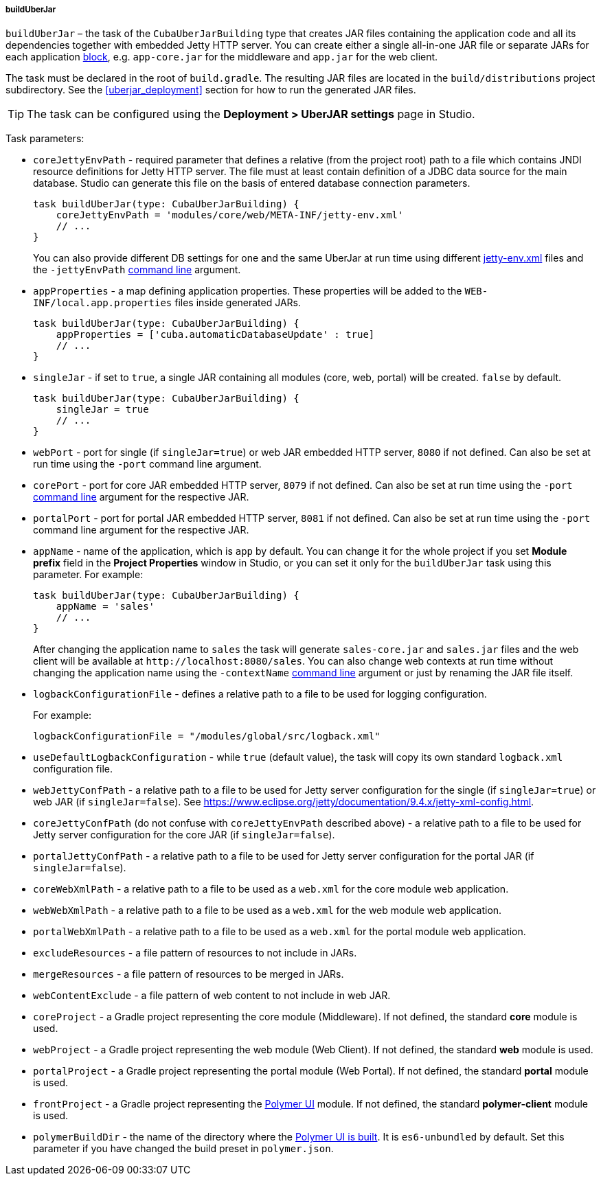 :sourcesdir: ../../../../../source

[[build.gradle_buildUberJar]]
===== buildUberJar

`buildUberJar` – the task of the `CubaUberJarBuilding` type that creates JAR files containing the application code and all its dependencies together with embedded Jetty HTTP server. You can create either a single all-in-one JAR file or separate JARs for each application <<app_tiers,block>>, e.g. `app-core.jar` for the middleware and `app.jar` for the web client.

The task must be declared in the root of `build.gradle`. The resulting JAR files are located in the `build/distributions` project subdirectory. See the <<uberjar_deployment>> section for how to run the generated JAR files.

[TIP]
====
The task can be configured using the *Deployment > UberJAR settings* page in Studio.
====

Task parameters:

* `coreJettyEnvPath` - required parameter that defines a relative (from the project root) path to a file which contains JNDI resource definitions for Jetty HTTP server. The file must at least contain definition of a JDBC data source for the main database. Studio can generate this file on the basis of entered database connection parameters.
+
[source, groovy]
----
task buildUberJar(type: CubaUberJarBuilding) {
    coreJettyEnvPath = 'modules/core/web/META-INF/jetty-env.xml'
    // ...
}
----
+
You can also provide different DB settings for one and the same UberJar at run time using different <<jetty-env,jetty-env.xml>> files and the `-jettyEnvPath` <<uberjar_deployment,command line>> argument.

* `appProperties` - a map defining application properties. These properties will be added to the `WEB-INF/local.app.properties` files inside generated JARs.
+
[source, groovy]
----
task buildUberJar(type: CubaUberJarBuilding) {
    appProperties = ['cuba.automaticDatabaseUpdate' : true]
    // ...
}
----

* `singleJar` - if set to `true`, a single JAR containing all modules (core, web, portal) will be created. `false` by default.
+
[source, groovy]
----
task buildUberJar(type: CubaUberJarBuilding) {
    singleJar = true
    // ...
}
----

* `webPort` - port for single (if `singleJar=true`) or web JAR embedded HTTP server, `8080` if not defined. Can also be set at run time using the `-port` command line argument.

* `corePort` - port for core JAR embedded HTTP server, `8079` if not defined. Can also be set at run time using the `-port` <<uberjar_deployment,command line>> argument for the respective JAR.

* `portalPort` - port for portal JAR embedded HTTP server, `8081` if not defined. Can also be set at run time using the `-port` command line argument for the respective JAR.

* `appName` - name of the application, which is `app` by default. You can change it for the whole project if you set *Module prefix* field in the *Project Properties* window in Studio, or you can set it only for the `buildUberJar` task using this parameter. For example:
+
[source, groovy]
----
task buildUberJar(type: CubaUberJarBuilding) {
    appName = 'sales'
    // ...
}
----
+
After changing the application name to `sales` the task will generate `sales-core.jar` and `sales.jar` files and the web client will be available at `++http://localhost:8080/sales++`. You can also change web contexts at run time without changing the application name using the `-contextName` <<uberjar_deployment,command line>> argument or just by renaming the JAR file itself.

* `logbackConfigurationFile` - defines a relative path to a file to be used for logging configuration.
+
For example:
+
[source, groovy]
----
logbackConfigurationFile = "/modules/global/src/logback.xml"
----

* `useDefaultLogbackConfiguration` - while `true` (default value), the task will copy its own standard `logback.xml` configuration file.

* `webJettyConfPath` - a relative path to a file to be used for Jetty server configuration for the single (if `singleJar=true`) or web JAR (if `singleJar=false`). See https://www.eclipse.org/jetty/documentation/9.4.x/jetty-xml-config.html.

* `coreJettyConfPath` (do not confuse with `coreJettyEnvPath` described above) - a relative path to a file to be used for Jetty server configuration for the core JAR (if `singleJar=false`).

* `portalJettyConfPath` - a relative path to a file to be used for Jetty server configuration for the portal JAR (if `singleJar=false`).

* `coreWebXmlPath` - a relative path to a file to be used as a `web.xml` for the core module web application.

* `webWebXmlPath` - a relative path to a file to be used as a `web.xml` for the web module web application.

* `portalWebXmlPath` - a relative path to a file to be used as a `web.xml` for the portal module web application.

* `excludeResources` - a file pattern of resources to not include in JARs.

* `mergeResources` - a file pattern of resources to be merged in JARs.

* `webContentExclude` - a file pattern of web content to not include in web JAR.

* `coreProject` - a Gradle project representing the core module (Middleware). If not defined, the standard *core* module is used.

* `webProject` - a Gradle project representing the web module (Web Client). If not defined, the standard *web* module is used.

* `portalProject` - a Gradle project representing the portal module (Web Portal). If not defined, the standard *portal* module is used.

* `frontProject` - a Gradle project representing the <<front_ui,Polymer UI>> module. If not defined, the standard *polymer-client* module is used.

* `polymerBuildDir` - the name of the directory where the <<polymer_build_and_structure,Polymer UI is built>>. It is `es6-unbundled` by default. Set this parameter if you have changed the build preset in `polymer.json`.

